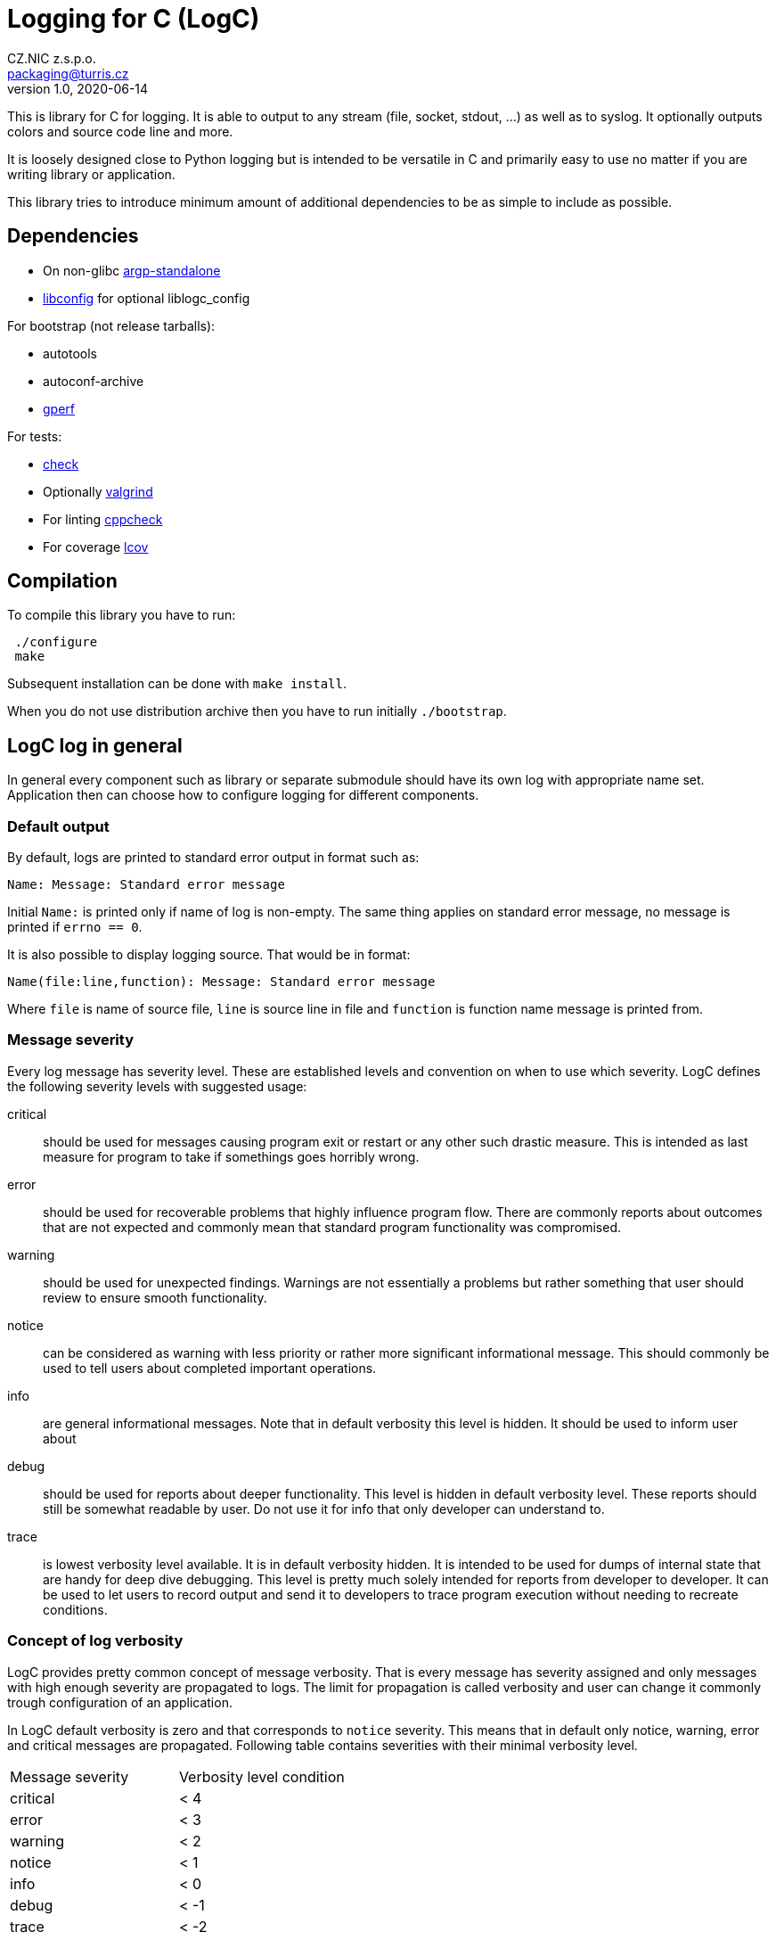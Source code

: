 = Logging for C (LogC)
CZ.NIC z.s.p.o. <packaging@turris.cz>
v1.0, 2020-06-14
:icons:

This is library for C for logging. It is able to output to any stream (file,
socket, stdout, ...) as well as to syslog. It optionally outputs colors and source
code line and more.

It is loosely designed close to Python logging but is intended to be versatile in
C and primarily easy to use no matter if you are writing library or application.

This library tries to introduce minimum amount of additional dependencies to be as
simple to include as possible.


== Dependencies

* On non-glibc http://www.lysator.liu.se/~nisse/misc[argp-standalone]
* http://hyperrealm.github.io/libconfig/[libconfig] for optional liblogc_config

For bootstrap (not release tarballs):

* autotools
* autoconf-archive
* https://www.gnu.org/software/gperf[gperf]

For tests:

* https://libcheck.github.io/check[check]
* Optionally http://www.valgrind.org[valgrind]
* For linting https://github.com/danmar/cppcheck[cppcheck]
* For coverage http://ltp.sourceforge.net/coverage/lcov.php[lcov]


== Compilation

To compile this library you have to run:

----
 ./configure
 make
----

Subsequent installation can be done with `make install`.

When you do not use distribution archive then you have to run initially
`./bootstrap`.


== LogC log in general

In general every component such as library or separate submodule should have its
own log with appropriate name set. Application then can choose how to configure
logging for different components.

=== Default output

By default, logs are printed to standard error output in format such as:

 Name: Message: Standard error message

Initial `Name:` is printed only if name of log is non-empty. The same thing
applies on standard error message, no message is printed if `errno == 0`.

It is also possible to display logging source. That would be in format:

 Name(file:line,function): Message: Standard error message

Where `file` is name of source file, `line` is source line in file and `function`
is function name message is printed from.

=== Message severity

Every log message has severity level. These are established levels and convention
on when to use which severity. LogC defines the following severity levels with suggested
usage:

critical:: should be used for messages causing program exit or restart or any
  other such drastic measure. This is intended as last measure for program to take
  if somethings goes horribly wrong.

error:: should be used for recoverable problems that highly influence program
  flow. There are commonly reports about outcomes that are not expected and
  commonly mean that standard program functionality was compromised.

warning:: should be used for unexpected findings. Warnings are not essentially a
  problems but rather something that user should review to ensure smooth
  functionality.

notice:: can be considered as warning with less priority or rather more
  significant informational message. This should commonly be used to tell users
  about completed important operations.

info:: are general informational messages. Note that in default verbosity this
  level is hidden. It should be used to inform user about

debug:: should be used for reports about deeper functionality. This level is
  hidden in default verbosity level. These reports should still be somewhat
  readable by user. Do not use it for info that only developer can understand to.

trace:: is lowest verbosity level available. It is in default verbosity hidden. It
  is intended to be used for dumps of internal state that are handy for deep dive
  debugging. This level is pretty much solely intended for reports from developer
  to developer. It can be used to let users to record output and send it to
  developers to trace program execution without needing to recreate conditions.

=== Concept of log verbosity

LogC provides pretty common concept of message verbosity. That is every message
has severity assigned and only messages with high enough severity are propagated
to logs. The limit for propagation is called verbosity and user can change it
commonly trough configuration of an application.

In LogC default verbosity is zero and that corresponds to `notice` severity. This
means that in default only notice, warning, error and critical messages are
propagated. Following table contains severities with their minimal verbosity
level.
|===
| Message severity | Verbosity level condition
| critical | < 4
| error | < 3
| warning | < 2
| notice | < 1
| info | < 0
| debug | < -1
| trace | < -2
|===

=== Environment variables

LogC internally expects and reads few predefined environment variables. The reason
for this is to allow basic debug print by LogC even before argument parsing and
program initialization in general.

LOG_LEVEL::
  This variables allows you to specify initial log level. Value is expected to be
  integer. To increase verbosity

LOG_ORIGIN::
  By setting this environment variable to anything non-empty results in enable of
  log origin. That is enrichment of log message by source file, line and function.
  This has of course effect only if log format contains origin fields (default one
  does).

[NOTE]
  These environment variables are read just once so it is in general not a good
  idea to change/set them in your program unless you are doing it before `exec`.

=== Error reporting and `errno` handling

LogC tries to simplify error reporting by appending standard error message
(retrieved using `strerror` function) anytime `errno` is not set to zero.

`errno` is automatically set to zero after every message posted to LogC.

[WARNING]
  LogC error reporting requires careful `errno` usage. You should know which
  function in your program can set `errno` and always reset `errno` to zero
  afterwards or log error using LogC.


== Usage

To use LogC you have to include `logc.h` and link your program or library with
`liblogc`. For programmers guide refer to appropriate link:./docs/logc.adoc[logc
documentation].

LogC provides additional optional extensions documented separately:

- link:./docs/logc_argp.adoc[LogC Argp] that implements common log related
  arguments.
- link:./docs/logc_config.adoc[LogC Config] that implements common log settings
  from configuration files.
- link:./docs/logc_assert.adoc[LogC Assert] providing standard `assert.h`
  compatibility.
- link:./docs/logc_asserts.adoc[LogC Asserts] provides extension for LogC Assert.
- link:./docs/logc_util.adoc[LogC Utilities] contains additional non-standard
  header only utilities.


== Running tests

LogC contains basic tests in directory tests. To run all tests you can just simply
run:

----
 make check
----

You can also run tests with Valgrind:

----
 make check-valgrind
----

To run checks with just one specific Valgrind test such as memtest you can run:

----
 make check-valgrind-memcheck
----

Source code of project can be also linted with cppcheck by running:

----
 make lint
----

There is also possibility to generate code coverage for test cases. To do so you
can run:

----
 make check-code-coverage
----

